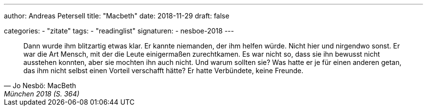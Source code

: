 ---
author: Andreas Petersell
title: "Macbeth"
date: 2018-11-29
draft: false

categories:
    - "zitate"
tags: 
    - "readinglist"
signaturen:
    - nesboe-2018
---

[quote, Jo Nesbö: MacBeth, München 2018 (S. 364)]
____
Dann wurde ihm blitzartig etwas klar. Er kannte niemanden, der ihm helfen würde. Nicht hier und nirgendwo sonst. Er war die Art Mensch, mit der die Leute einigermaßen zurechtkamen. Es war nicht so, dass sie ihn bewusst nicht ausstehen konnten, aber sie mochten ihn auch nicht. Und warum sollten sie? Was hatte er je für einen anderen getan, das ihm nicht selbst einen Vorteil verschafft hätte? Er hatte Verbündete, keine Freunde.
____